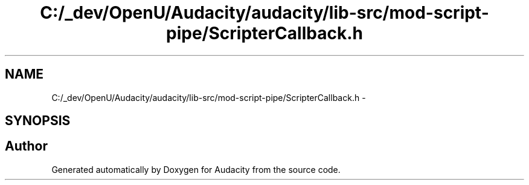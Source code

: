 .TH "C:/_dev/OpenU/Audacity/audacity/lib-src/mod-script-pipe/ScripterCallback.h" 3 "Thu Apr 28 2016" "Audacity" \" -*- nroff -*-
.ad l
.nh
.SH NAME
C:/_dev/OpenU/Audacity/audacity/lib-src/mod-script-pipe/ScripterCallback.h \- 
.SH SYNOPSIS
.br
.PP
.SH "Author"
.PP 
Generated automatically by Doxygen for Audacity from the source code\&.
